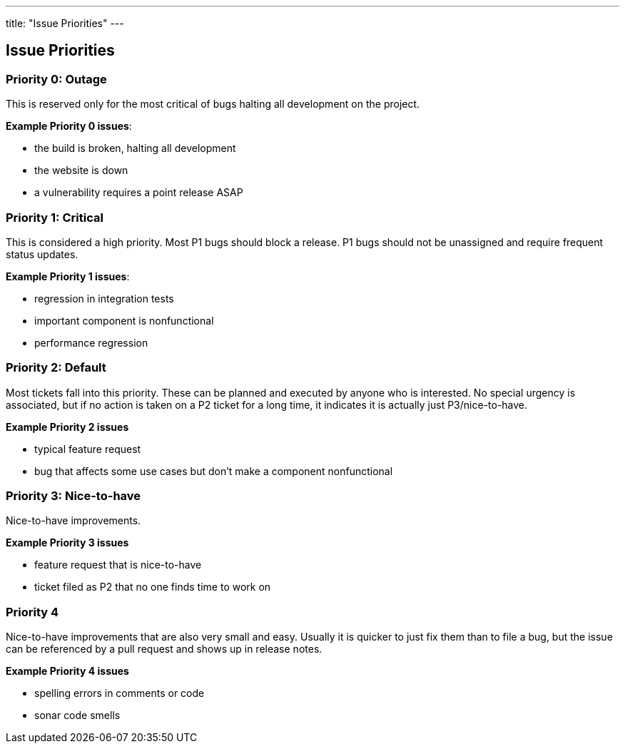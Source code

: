 ---
title: "Issue Priorities"
---

== Issue Priorities

=== Priority 0: Outage

This is reserved only for the most critical of bugs halting all development on the project.

*Example Priority 0 issues*:

 - the build is broken, halting all development
 - the website is down
 - a vulnerability requires a point release ASAP

=== Priority 1: Critical

This is considered a high priority. Most P1 bugs should block a release.
P1 bugs should not be unassigned and require frequent status updates.

*Example Priority 1 issues*:

 - regression in integration tests
 - important component is nonfunctional
 - performance regression

=== Priority 2: Default

Most tickets fall into this priority. These can be planned and
executed by anyone who is interested. No special urgency is associated, but if
no action is taken on a P2 ticket for a long time, it indicates it is actually
just P3/nice-to-have.

*Example Priority 2 issues*

 - typical feature request
 - bug that affects some use cases but don't make a component nonfunctional

=== Priority 3: Nice-to-have

Nice-to-have improvements.

*Example Priority 3 issues*

 - feature request that is nice-to-have
 - ticket filed as P2 that no one finds time to work on

=== Priority 4

Nice-to-have improvements that are also very small and easy.
Usually it is quicker to just fix them than to file a bug, but the issue
can be referenced by a pull request and shows up in release notes.

*Example Priority 4 issues*

 - spelling errors in comments or code
 - sonar code smells
